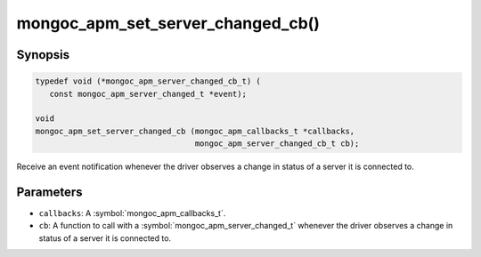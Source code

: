 .. _mongoc_apm_set_server_changed_cb

mongoc_apm_set_server_changed_cb()
==================================

Synopsis
--------

.. code-block:: c

  typedef void (*mongoc_apm_server_changed_cb_t) (
     const mongoc_apm_server_changed_t *event);

  void
  mongoc_apm_set_server_changed_cb (mongoc_apm_callbacks_t *callbacks,
                                    mongoc_apm_server_changed_cb_t cb);

Receive an event notification whenever the driver observes a change in status of a server it is connected to.

Parameters
----------

* ``callbacks``: A :symbol:`mongoc_apm_callbacks_t`.
* ``cb``: A function to call with a :symbol:`mongoc_apm_server_changed_t` whenever the driver observes a change in status of a server it is connected to.

.. seealso::

  | :doc:`Introduction to Application Performance Monitoring <application-performance-monitoring>`

